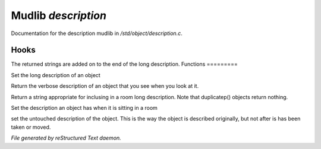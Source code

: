 *********************
Mudlib *description*
*********************

Documentation for the description mudlib in */std/object/description.c*.

Hooks
=====

The returned strings are added on to the end of the long description.
Functions
=========



.. c:function:: nomask void set_long(mixed str)

Set the long description of an object



.. c:function:: string get_base_long()

 Get the variable long, not the full description...



.. c:function:: string long()

Return the verbose description of an object that you see when you look
at it.



.. c:function:: string show_in_room()

Return a string appropriate for inclusing in a room long description.
Note that duplicatep() objects return nothing.



.. c:function:: protected void set_in_room_desc( string arg )

Set the description an object has when it is sitting in a room



.. c:function:: void set_untouched_desc(string arg)

set the untouched description of the object.  This is the way the object
is described originally, but not after is has been taken or moved.


*File generated by reStructured Text daemon.*
